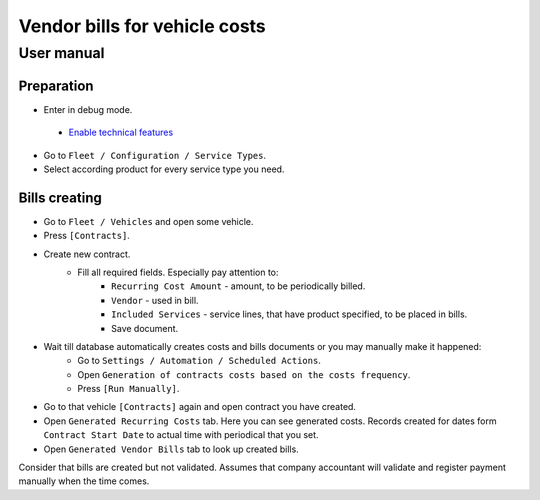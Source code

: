 ================================
 Vendor bills for vehicle costs
================================

User manual
===========

Preparation
-----------

* Enter in debug mode.
 * `Enable technical features <https://odoo-development.readthedocs.io/en/latest/odoo/usage/technical-features.html>`_
* Go to ``Fleet / Configuration / Service Types``.
* Select according product for every service type you need.


Bills creating
--------------

* Go to ``Fleet / Vehicles`` and open some vehicle.
* Press ``[Contracts]``.
* Create new contract.
    * Fill all required fields. Especially pay attention to:
        * ``Recurring Cost Amount`` - amount, to be periodically billed.
        * ``Vendor`` - used in bill.
        * ``Included Services`` - service lines, that have product specified, to be placed in bills.
        * Save document.
* Wait till database automatically creates costs and bills documents or you may manually make it happened:
    * Go to ``Settings / Automation / Scheduled Actions``.
    * Open ``Generation of contracts costs based on the costs frequency``.
    * Press ``[Run Manually]``.
* Go to that vehicle ``[Contracts]`` again and open contract you have created.
* Open ``Generated Recurring Costs`` tab. Here you can see generated costs. Records created for dates form ``Contract Start Date`` to actual time with periodical that you set.
* Open ``Generated Vendor Bills`` tab to look up created bills.

Consider that bills are created but not validated.
Assumes that company accountant will validate and register payment manually when the time comes.
